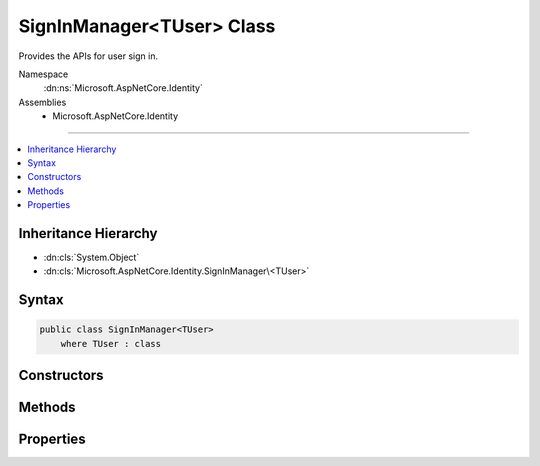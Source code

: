 

SignInManager<TUser> Class
==========================






Provides the APIs for user sign in.


Namespace
    :dn:ns:`Microsoft.AspNetCore.Identity`
Assemblies
    * Microsoft.AspNetCore.Identity

----

.. contents::
   :local:



Inheritance Hierarchy
---------------------


* :dn:cls:`System.Object`
* :dn:cls:`Microsoft.AspNetCore.Identity.SignInManager\<TUser>`








Syntax
------

.. code-block:: csharp

    public class SignInManager<TUser>
        where TUser : class








.. dn:class:: Microsoft.AspNetCore.Identity.SignInManager`1
    :hidden:

.. dn:class:: Microsoft.AspNetCore.Identity.SignInManager<TUser>

Constructors
------------

.. dn:class:: Microsoft.AspNetCore.Identity.SignInManager<TUser>
    :noindex:
    :hidden:

    
    .. dn:constructor:: Microsoft.AspNetCore.Identity.SignInManager<TUser>.SignInManager(Microsoft.AspNetCore.Identity.UserManager<TUser>, Microsoft.AspNetCore.Http.IHttpContextAccessor, Microsoft.AspNetCore.Identity.IUserClaimsPrincipalFactory<TUser>, Microsoft.Extensions.Options.IOptions<Microsoft.AspNetCore.Builder.IdentityOptions>, Microsoft.Extensions.Logging.ILogger<Microsoft.AspNetCore.Identity.SignInManager<TUser>>)
    
        
    
        
        Creates a new instance of :any:`Microsoft.AspNetCore.Identity.SignInManager\`1`\.
    
        
    
        
        :param userManager: An instance of :dn:prop:`Microsoft.AspNetCore.Identity.SignInManager\`1.UserManager` used to retrieve users from and persist users.
        
        :type userManager: Microsoft.AspNetCore.Identity.UserManager<Microsoft.AspNetCore.Identity.UserManager`1>{TUser}
    
        
        :param contextAccessor: The accessor used to access the :any:`Microsoft.AspNetCore.Http.HttpContext`\.
        
        :type contextAccessor: Microsoft.AspNetCore.Http.IHttpContextAccessor
    
        
        :param claimsFactory: The factory to use to create claims principals for a user.
        
        :type claimsFactory: Microsoft.AspNetCore.Identity.IUserClaimsPrincipalFactory<Microsoft.AspNetCore.Identity.IUserClaimsPrincipalFactory`1>{TUser}
    
        
        :param optionsAccessor: The accessor used to access the :any:`Microsoft.AspNetCore.Builder.IdentityOptions`\.
        
        :type optionsAccessor: Microsoft.Extensions.Options.IOptions<Microsoft.Extensions.Options.IOptions`1>{Microsoft.AspNetCore.Builder.IdentityOptions<Microsoft.AspNetCore.Builder.IdentityOptions>}
    
        
        :param logger: The logger used to log messages, warnings and errors.
        
        :type logger: Microsoft.Extensions.Logging.ILogger<Microsoft.Extensions.Logging.ILogger`1>{Microsoft.AspNetCore.Identity.SignInManager<Microsoft.AspNetCore.Identity.SignInManager`1>{TUser}}
    
        
        .. code-block:: csharp
    
            public SignInManager(UserManager<TUser> userManager, IHttpContextAccessor contextAccessor, IUserClaimsPrincipalFactory<TUser> claimsFactory, IOptions<IdentityOptions> optionsAccessor, ILogger<SignInManager<TUser>> logger)
    

Methods
-------

.. dn:class:: Microsoft.AspNetCore.Identity.SignInManager<TUser>
    :noindex:
    :hidden:

    
    .. dn:method:: Microsoft.AspNetCore.Identity.SignInManager<TUser>.CanSignInAsync(TUser)
    
        
    
        
        Returns a flag indicating whether the specified user can sign in.
    
        
    
        
        :param user: The user whose sign-in status should be returned.
        
        :type user: TUser
        :rtype: System.Threading.Tasks.Task<System.Threading.Tasks.Task`1>{System.Boolean<System.Boolean>}
        :return: 
            The task object representing the asynchronous operation, containing a flag that is true
            if the specified user can sign-in, otherwise false.
    
        
        .. code-block:: csharp
    
            public virtual Task<bool> CanSignInAsync(TUser user)
    
    .. dn:method:: Microsoft.AspNetCore.Identity.SignInManager<TUser>.ConfigureExternalAuthenticationProperties(System.String, System.String, System.String)
    
        
    
        
        Configures the redirect URL and user identifier for the specified external login <em>provider</em>.
    
        
    
        
        :param provider: The provider to configure.
        
        :type provider: System.String
    
        
        :param redirectUrl: The external login URL users should be redirected to during the login glow.
        
        :type redirectUrl: System.String
    
        
        :param userId: The current user's identifier, which will be used to provide CSRF protection.
        
        :type userId: System.String
        :rtype: Microsoft.AspNetCore.Http.Authentication.AuthenticationProperties
        :return: A configured :any:`Microsoft.AspNetCore.Http.Authentication.AuthenticationProperties`\.
    
        
        .. code-block:: csharp
    
            public virtual AuthenticationProperties ConfigureExternalAuthenticationProperties(string provider, string redirectUrl, string userId = null)
    
    .. dn:method:: Microsoft.AspNetCore.Identity.SignInManager<TUser>.CreateUserPrincipalAsync(TUser)
    
        
    
        
        Creates a :any:`System.Security.Claims.ClaimsPrincipal` for the specified <em>user</em>, as an asynchronous operation.
    
        
    
        
        :param user: The user to create a :any:`System.Security.Claims.ClaimsPrincipal` for.
        
        :type user: TUser
        :rtype: System.Threading.Tasks.Task<System.Threading.Tasks.Task`1>{System.Security.Claims.ClaimsPrincipal<System.Security.Claims.ClaimsPrincipal>}
        :return: The task object representing the asynchronous operation, containing the ClaimsPrincipal for the specified user.
    
        
        .. code-block:: csharp
    
            public virtual Task<ClaimsPrincipal> CreateUserPrincipalAsync(TUser user)
    
    .. dn:method:: Microsoft.AspNetCore.Identity.SignInManager<TUser>.ExternalLoginSignInAsync(System.String, System.String, System.Boolean)
    
        
    
        
        Signs in a user via a previously registered third party login, as an asynchronous operation.
    
        
    
        
        :param loginProvider: The login provider to use.
        
        :type loginProvider: System.String
    
        
        :param providerKey: The unique provider identifier for the user.
        
        :type providerKey: System.String
    
        
        :param isPersistent: Flag indicating whether the sign-in cookie should persist after the browser is closed.
        
        :type isPersistent: System.Boolean
        :rtype: System.Threading.Tasks.Task<System.Threading.Tasks.Task`1>{Microsoft.AspNetCore.Identity.SignInResult<Microsoft.AspNetCore.Identity.SignInResult>}
        :return: The task object representing the asynchronous operation containing the <see name="SignInResult"></see>
            for the sign-in attempt.
    
        
        .. code-block:: csharp
    
            public virtual Task<SignInResult> ExternalLoginSignInAsync(string loginProvider, string providerKey, bool isPersistent)
    
    .. dn:method:: Microsoft.AspNetCore.Identity.SignInManager<TUser>.ForgetTwoFactorClientAsync()
    
        
    
        
        Clears the "Remember this browser flag" from the current browser, as an asynchronous operation.
    
        
        :rtype: System.Threading.Tasks.Task
        :return: The task object representing the asynchronous operation.
    
        
        .. code-block:: csharp
    
            public virtual Task ForgetTwoFactorClientAsync()
    
    .. dn:method:: Microsoft.AspNetCore.Identity.SignInManager<TUser>.GetExternalAuthenticationSchemes()
    
        
    
        
        Gets a collection of :any:`Microsoft.AspNetCore.Http.Authentication.AuthenticationDescription`\s for the known external login providers.
    
        
        :rtype: System.Collections.Generic.IEnumerable<System.Collections.Generic.IEnumerable`1>{Microsoft.AspNetCore.Http.Authentication.AuthenticationDescription<Microsoft.AspNetCore.Http.Authentication.AuthenticationDescription>}
        :return: A collection of :any:`Microsoft.AspNetCore.Http.Authentication.AuthenticationDescription`\s for the known external login providers.
    
        
        .. code-block:: csharp
    
            public virtual IEnumerable<AuthenticationDescription> GetExternalAuthenticationSchemes()
    
    .. dn:method:: Microsoft.AspNetCore.Identity.SignInManager<TUser>.GetExternalLoginInfoAsync(System.String)
    
        
    
        
        Gets the external login information for the current login, as an asynchronous operation.
    
        
    
        
        :param expectedXsrf: Flag indication whether a Cross Site Request Forgery token was expected in the current request.
        
        :type expectedXsrf: System.String
        :rtype: System.Threading.Tasks.Task<System.Threading.Tasks.Task`1>{Microsoft.AspNetCore.Identity.ExternalLoginInfo<Microsoft.AspNetCore.Identity.ExternalLoginInfo>}
        :return: The task object representing the asynchronous operation containing the <see name="ExternalLoginInfo"></see>
            for the sign-in attempt.
    
        
        .. code-block:: csharp
    
            public virtual Task<ExternalLoginInfo> GetExternalLoginInfoAsync(string expectedXsrf = null)
    
    .. dn:method:: Microsoft.AspNetCore.Identity.SignInManager<TUser>.GetTwoFactorAuthenticationUserAsync()
    
        
    
        
        Gets the <em>TUser</em> for the current two factor authentication login, as an asynchronous operation.
    
        
        :rtype: System.Threading.Tasks.Task<System.Threading.Tasks.Task`1>{TUser}
        :return: The task object representing the asynchronous operation containing the <em>TUser</em>
            for the sign-in attempt.
    
        
        .. code-block:: csharp
    
            public virtual Task<TUser> GetTwoFactorAuthenticationUserAsync()
    
    .. dn:method:: Microsoft.AspNetCore.Identity.SignInManager<TUser>.IsSignedIn(System.Security.Claims.ClaimsPrincipal)
    
        
    
        
        Returns true if the principal has an identity with the application cookie identity
    
        
    
        
        :param principal: The :any:`System.Security.Claims.ClaimsPrincipal` instance.
        
        :type principal: System.Security.Claims.ClaimsPrincipal
        :rtype: System.Boolean
        :return: True if the user is logged in with identity.
    
        
        .. code-block:: csharp
    
            public virtual bool IsSignedIn(ClaimsPrincipal principal)
    
    .. dn:method:: Microsoft.AspNetCore.Identity.SignInManager<TUser>.IsTwoFactorClientRememberedAsync(TUser)
    
        
    
        
        Returns a flag indicating if the current client browser has been remembered by two factor authentication
        for the user attempting to login, as an asynchronous operation.
    
        
    
        
        :param user: The user attempting to login.
        
        :type user: TUser
        :rtype: System.Threading.Tasks.Task<System.Threading.Tasks.Task`1>{System.Boolean<System.Boolean>}
        :return: 
            The task object representing the asynchronous operation containing true if the browser has been remembered
            for the current user.
    
        
        .. code-block:: csharp
    
            public virtual Task<bool> IsTwoFactorClientRememberedAsync(TUser user)
    
    .. dn:method:: Microsoft.AspNetCore.Identity.SignInManager<TUser>.PasswordSignInAsync(System.String, System.String, System.Boolean, System.Boolean)
    
        
    
        
        Attempts to sign in the specified <em>userName</em> and <em>password</em> combination
        as an asynchronous operation.
    
        
    
        
        :param userName: The user name to sign in.
        
        :type userName: System.String
    
        
        :param password: The password to attempt to sign in with.
        
        :type password: System.String
    
        
        :param isPersistent: Flag indicating whether the sign-in cookie should persist after the browser is closed.
        
        :type isPersistent: System.Boolean
    
        
        :param lockoutOnFailure: Flag indicating if the user account should be locked if the sign in fails.
        
        :type lockoutOnFailure: System.Boolean
        :rtype: System.Threading.Tasks.Task<System.Threading.Tasks.Task`1>{Microsoft.AspNetCore.Identity.SignInResult<Microsoft.AspNetCore.Identity.SignInResult>}
        :return: The task object representing the asynchronous operation containing the <see name="SignInResult"></see>
            for the sign-in attempt.
    
        
        .. code-block:: csharp
    
            public virtual Task<SignInResult> PasswordSignInAsync(string userName, string password, bool isPersistent, bool lockoutOnFailure)
    
    .. dn:method:: Microsoft.AspNetCore.Identity.SignInManager<TUser>.PasswordSignInAsync(TUser, System.String, System.Boolean, System.Boolean)
    
        
    
        
        Attempts to sign in the specified <em>user</em> and <em>password</em> combination
        as an asynchronous operation.
    
        
    
        
        :param user: The user to sign in.
        
        :type user: TUser
    
        
        :param password: The password to attempt to sign in with.
        
        :type password: System.String
    
        
        :param isPersistent: Flag indicating whether the sign-in cookie should persist after the browser is closed.
        
        :type isPersistent: System.Boolean
    
        
        :param lockoutOnFailure: Flag indicating if the user account should be locked if the sign in fails.
        
        :type lockoutOnFailure: System.Boolean
        :rtype: System.Threading.Tasks.Task<System.Threading.Tasks.Task`1>{Microsoft.AspNetCore.Identity.SignInResult<Microsoft.AspNetCore.Identity.SignInResult>}
        :return: The task object representing the asynchronous operation containing the <see name="SignInResult"></see>
            for the sign-in attempt.
    
        
        .. code-block:: csharp
    
            public virtual Task<SignInResult> PasswordSignInAsync(TUser user, string password, bool isPersistent, bool lockoutOnFailure)
    
    .. dn:method:: Microsoft.AspNetCore.Identity.SignInManager<TUser>.RefreshSignInAsync(TUser)
    
        
    
        
        Regenerates the user's application cookie, whilst preserving the existing
        AuthenticationProperties like rememberMe, as an asynchronous operation.
    
        
    
        
        :param user: The user whose sign-in cookie should be refreshed.
        
        :type user: TUser
        :rtype: System.Threading.Tasks.Task
        :return: The task object representing the asynchronous operation.
    
        
        .. code-block:: csharp
    
            public virtual Task RefreshSignInAsync(TUser user)
    
    .. dn:method:: Microsoft.AspNetCore.Identity.SignInManager<TUser>.RememberTwoFactorClientAsync(TUser)
    
        
    
        
        Sets a flag on the browser to indicate the user has selected "Remember this browser" for two factor authentication purposes,
        as an asynchronous operation.
    
        
    
        
        :param user: The user who choose "remember this browser".
        
        :type user: TUser
        :rtype: System.Threading.Tasks.Task
        :return: The task object representing the asynchronous operation.
    
        
        .. code-block:: csharp
    
            public virtual Task RememberTwoFactorClientAsync(TUser user)
    
    .. dn:method:: Microsoft.AspNetCore.Identity.SignInManager<TUser>.SignInAsync(TUser, Microsoft.AspNetCore.Http.Authentication.AuthenticationProperties, System.String)
    
        
    
        
        Signs in the specified <em>user</em>.
    
        
    
        
        :param user: The user to sign-in.
        
        :type user: TUser
    
        
        :param authenticationProperties: Properties applied to the login and authentication cookie.
        
        :type authenticationProperties: Microsoft.AspNetCore.Http.Authentication.AuthenticationProperties
    
        
        :param authenticationMethod: Name of the method used to authenticate the user.
        
        :type authenticationMethod: System.String
        :rtype: System.Threading.Tasks.Task
        :return: The task object representing the asynchronous operation.
    
        
        .. code-block:: csharp
    
            public virtual Task SignInAsync(TUser user, AuthenticationProperties authenticationProperties, string authenticationMethod = null)
    
    .. dn:method:: Microsoft.AspNetCore.Identity.SignInManager<TUser>.SignInAsync(TUser, System.Boolean, System.String)
    
        
    
        
        Signs in the specified <em>user</em>.
    
        
    
        
        :param user: The user to sign-in.
        
        :type user: TUser
    
        
        :param isPersistent: Flag indicating whether the sign-in cookie should persist after the browser is closed.
        
        :type isPersistent: System.Boolean
    
        
        :param authenticationMethod: Name of the method used to authenticate the user.
        
        :type authenticationMethod: System.String
        :rtype: System.Threading.Tasks.Task
        :return: The task object representing the asynchronous operation.
    
        
        .. code-block:: csharp
    
            public virtual Task SignInAsync(TUser user, bool isPersistent, string authenticationMethod = null)
    
    .. dn:method:: Microsoft.AspNetCore.Identity.SignInManager<TUser>.SignOutAsync()
    
        
    
        
        Signs the current user out of the application.
    
        
        :rtype: System.Threading.Tasks.Task
    
        
        .. code-block:: csharp
    
            public virtual Task SignOutAsync()
    
    .. dn:method:: Microsoft.AspNetCore.Identity.SignInManager<TUser>.TwoFactorSignInAsync(System.String, System.String, System.Boolean, System.Boolean)
    
        
    
        
        Validates the two faction sign in code and creates and signs in the user, as an asynchronous operation.
    
        
    
        
        :param provider: The two factor authentication provider to validate the code against.
        
        :type provider: System.String
    
        
        :param code: The two factor authentication code to validate.
        
        :type code: System.String
    
        
        :param isPersistent: Flag indicating whether the sign-in cookie should persist after the browser is closed.
        
        :type isPersistent: System.Boolean
    
        
        :param rememberClient: Flag indicating whether the current browser should be remember, suppressing all further 
            two factor authentication prompts.
        
        :type rememberClient: System.Boolean
        :rtype: System.Threading.Tasks.Task<System.Threading.Tasks.Task`1>{Microsoft.AspNetCore.Identity.SignInResult<Microsoft.AspNetCore.Identity.SignInResult>}
        :return: The task object representing the asynchronous operation containing the <see name="SignInResult"></see>
            for the sign-in attempt.
    
        
        .. code-block:: csharp
    
            public virtual Task<SignInResult> TwoFactorSignInAsync(string provider, string code, bool isPersistent, bool rememberClient)
    
    .. dn:method:: Microsoft.AspNetCore.Identity.SignInManager<TUser>.UpdateExternalAuthenticationTokensAsync(Microsoft.AspNetCore.Identity.ExternalLoginInfo)
    
        
    
        
        Stores any authentication tokens found in the external authentication cookie into the associated user.
    
        
    
        
        :param externalLogin: The information from the external login provider.
        
        :type externalLogin: Microsoft.AspNetCore.Identity.ExternalLoginInfo
        :rtype: System.Threading.Tasks.Task<System.Threading.Tasks.Task`1>{Microsoft.AspNetCore.Identity.IdentityResult<Microsoft.AspNetCore.Identity.IdentityResult>}
        :return: The :any:`System.Threading.Tasks.Task` that represents the asynchronous operation, containing the :any:`Microsoft.AspNetCore.Identity.IdentityResult` of the operation.
    
        
        .. code-block:: csharp
    
            public virtual Task<IdentityResult> UpdateExternalAuthenticationTokensAsync(ExternalLoginInfo externalLogin)
    
    .. dn:method:: Microsoft.AspNetCore.Identity.SignInManager<TUser>.ValidateSecurityStampAsync(System.Security.Claims.ClaimsPrincipal)
    
        
    
        
        Validates the security stamp for the specified <em>principal</em> against
        the persisted stamp for the current user, as an asynchronous operation.
    
        
    
        
        :param principal: The principal whose stamp should be validated.
        
        :type principal: System.Security.Claims.ClaimsPrincipal
        :rtype: System.Threading.Tasks.Task<System.Threading.Tasks.Task`1>{TUser}
        :return: The task object representing the asynchronous operation. The task will contain the <em>TUser</em>
            if the stamp matches the persisted value, otherwise it will return false.
    
        
        .. code-block:: csharp
    
            public virtual Task<TUser> ValidateSecurityStampAsync(ClaimsPrincipal principal)
    

Properties
----------

.. dn:class:: Microsoft.AspNetCore.Identity.SignInManager<TUser>
    :noindex:
    :hidden:

    
    .. dn:property:: Microsoft.AspNetCore.Identity.SignInManager<TUser>.Logger
    
        
    
        
        Gets the :any:`Microsoft.Extensions.Logging.ILogger` used to log messages from the manager.
    
        
        :rtype: Microsoft.Extensions.Logging.ILogger
        :return: 
            The :any:`Microsoft.Extensions.Logging.ILogger` used to log messages from the manager.
    
        
        .. code-block:: csharp
    
            protected virtual ILogger Logger { get; set; }
    
    .. dn:property:: Microsoft.AspNetCore.Identity.SignInManager<TUser>.UserManager
    
        
        :rtype: Microsoft.AspNetCore.Identity.UserManager<Microsoft.AspNetCore.Identity.UserManager`1>{TUser}
    
        
        .. code-block:: csharp
    
            protected UserManager<TUser> UserManager { get; set; }
    

